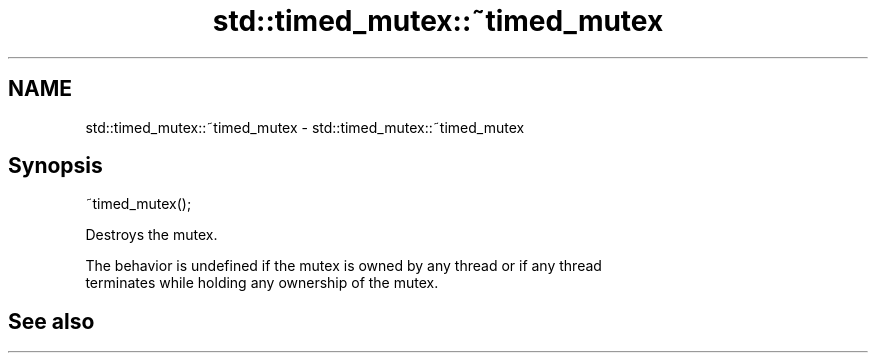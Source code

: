 .TH std::timed_mutex::~timed_mutex 3 "2022.03.29" "http://cppreference.com" "C++ Standard Libary"
.SH NAME
std::timed_mutex::~timed_mutex \- std::timed_mutex::~timed_mutex

.SH Synopsis
   ~timed_mutex();

   Destroys the mutex.

   The behavior is undefined if the mutex is owned by any thread or if any thread
   terminates while holding any ownership of the mutex.

.SH See also

